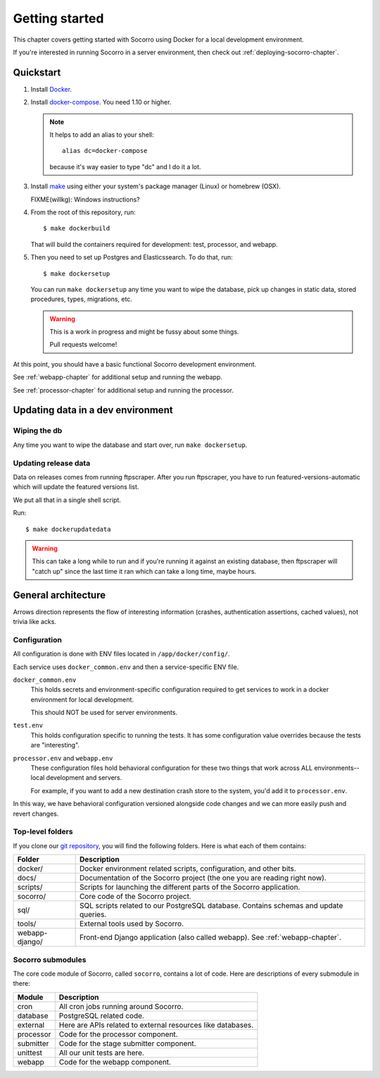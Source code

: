 ===============
Getting started
===============

This chapter covers getting started with Socorro using Docker for a local
development environment.

If you're interested in running Socorro in a server environment, then check out
:ref:`deploying-socorro-chapter`.


Quickstart
==========

1. Install `Docker <https://docs.docker.com/engine/installation/>`_.

2. Install `docker-compose <https://docs.docker.com/compose/install/>`_. You need
   1.10 or higher.

   .. Note::

      It helps to add an alias to your shell::

        alias dc=docker-compose

      because it's way easier to type "dc" and I do it a lot.

3. Install `make <https://www.gnu.org/software/make/>`_ using either your
   system's package manager (Linux) or homebrew (OSX).

   FIXME(willkg): Windows instructions?

4. From the root of this repository, run::

     $ make dockerbuild

   That will build the containers required for development: test, processor, and
   webapp.

5. Then you need to set up Postgres and Elasticssearch. To do that, run::

     $ make dockersetup


   You can run ``make dockersetup`` any time you want to wipe the database, pick
   up changes in static data, stored procedures, types, migrations, etc.

   .. Warning::

      This is a work in progress and might be fussy about some things.

      Pull requests welcome!


At this point, you should have a basic functional Socorro development
environment.

See :ref:`webapp-chapter` for additional setup and running the webapp.

See :ref:`processor-chapter` for additional setup and running the processor.


Updating data in a dev environment
==================================

Wiping the db
-------------

Any time you want to wipe the database and start over, run ``make dockersetup``.


Updating release data
---------------------

Data on releases comes from running ftpscraper. After you run ftpscraper, you
have to run featured-versions-automatic which will update the featured versions
list.

We put all that in a single shell script.

Run::

  $ make dockerupdatedata


.. Warning::

   This can take a long while to run and if you're running it against an
   existing database, then ftpscraper will "catch up" since the last time it ran
   which can take a long time, maybe hours.


General architecture
====================

.. image:: block-diagram.png

Arrows direction represents the flow of interesting information (crashes,
authentication assertions, cached values), not trivia like acks.


Configuration
-------------

All configuration is done with ENV files located in ``/app/docker/config/``.

Each service uses ``docker_common.env`` and then a service-specific ENV file.

``docker_common.env``
    This holds secrets and environment-specific configuration required
    to get services to work in a docker environment for local development.

    This should NOT be used for server environments.

``test.env``
    This holds configuration specific to running the tests. It has some
    configuration value overrides because the tests are "interesting".

``processor.env`` and ``webapp.env``
    These configuration files hold behavioral configuration for these two things
    that work across ALL environments--local development and servers.

    For example, if you want to add a new destination crash store to the system,
    you'd add it to ``processor.env``.


In this way, we have behavioral configuration versioned alongside code changes
and we can more easily push and revert changes.


Top-level folders
-----------------

If you clone our `git repository <https://github.com/mozilla/socorro>`_, you
will find the following folders. Here is what each of them contains:

+-----------------+-------------------------------------------------------------+
| Folder          | Description                                                 |
+=================+=============================================================+
| docker/         | Docker environment related scripts, configuration, and      |
|                 | other bits.                                                 |
+-----------------+-------------------------------------------------------------+
| docs/           | Documentation of the Socorro project (the one you are       |
|                 | reading right now).                                         |
+-----------------+-------------------------------------------------------------+
| scripts/        | Scripts for launching the different parts of the Socorro    |
|                 | application.                                                |
+-----------------+-------------------------------------------------------------+
| socorro/        | Core code of the Socorro project.                           |
+-----------------+-------------------------------------------------------------+
| sql/            | SQL scripts related to our PostgreSQL database. Contains    |
|                 | schemas and update queries.                                 |
+-----------------+-------------------------------------------------------------+
| tools/          | External tools used by Socorro.                             |
+-----------------+-------------------------------------------------------------+
| webapp-django/  | Front-end Django application (also called webapp). See      |
|                 | :ref:`webapp-chapter`.                                      |
+-----------------+-------------------------------------------------------------+


Socorro submodules
------------------

The core code module of Socorro, called ``socorro``, contains a lot of code.
Here are descriptions of every submodule in there:

+-------------------+---------------------------------------------------------------+
| Module            | Description                                                   |
+===================+===============================================================+
| cron              | All cron jobs running around Socorro.                         |
+-------------------+---------------------------------------------------------------+
| database          | PostgreSQL related code.                                      |
+-------------------+---------------------------------------------------------------+
| external          | Here are APIs related to external resources like databases.   |
+-------------------+---------------------------------------------------------------+
| processor         | Code for the processor component.                             |
+-------------------+---------------------------------------------------------------+
| submitter         | Code for the stage submitter component.                       |
+-------------------+---------------------------------------------------------------+
| unittest          | All our unit tests are here.                                  |
+-------------------+---------------------------------------------------------------+
| webapp            | Code for the webapp component.                                |
+-------------------+---------------------------------------------------------------+
